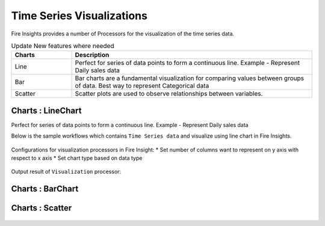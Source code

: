 Time Series Visualizations
--------------------------

Fire Insights provides a number of Processors for the visualization of the time series data.

.. list-table:: Update New features where needed
   :widths: 10 40
   :header-rows: 1

   * - Charts
     - Description
   * - Line
     - Perfect for series of data points to form a continuous line. Example - Represent Daily sales data
   * - Bar
     - Bar charts are a fundamental visualization for comparing values between groups of data. Best way to represent Categorical data

   * - Scatter
     - Scatter plots are used to observe relationships between variables.


Charts : LineChart
==================
Perfect for series of data points to form a continuous line.
Example - Represent Daily sales data

Below is the sample workflows which contains ``Time Series data`` and visualize using line chart in Fire Insights.

.. figure:: ../_assets/ml_userguide/visual.PNG
   :alt: ml_userguide
   :align: center
   :width: 60%

Configurations for visualization processors in Fire Insight:
* Set number of columns want to represent on y axis with respect to x axis
* Set chart type based on data type

.. figure:: ../_assets/ml_userguide/visualization_configurations.PNG
   :alt: ml_userguide
   :align: center
   :width: 60%

Output result of ``Visualization`` processor:

.. figure:: ../_assets/ml_userguide/visual_result.PNG
   :alt: ml_userguide
   :align: center
   :width: 60%

Charts : BarChart
==================


.. figure:: ../_assets/ml_userguide/barchart.png
   :alt: ml_userguide
   :align: center
   :width: 60%
   
Charts : Scatter
==================

.. figure:: ../_assets/ml_userguide/scater_graph.png
   :alt: ml_userguide
   :align: center
   :width: 60%
